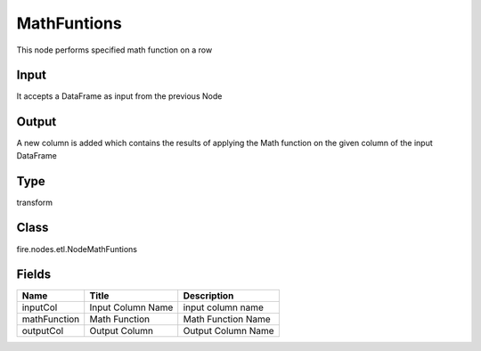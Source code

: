 
MathFuntions
========== 

This node performs specified math function on a row

Input
---------- 

It accepts a DataFrame as input from the previous Node

Output
---------- 

A new column is added which contains the results of applying the Math function on the given column of the input DataFrame

Type
---------- 

transform

Class
---------- 

fire.nodes.etl.NodeMathFuntions

Fields
---------- 

+--------------+-------------------+--------------------+
| Name         | Title             | Description        |
+==============+===================+====================+
| inputCol     | Input Column Name | input column name  |
+--------------+-------------------+--------------------+
| mathFunction | Math Function     | Math Function Name |
+--------------+-------------------+--------------------+
| outputCol    | Output Column     | Output Column Name |
+--------------+-------------------+--------------------+